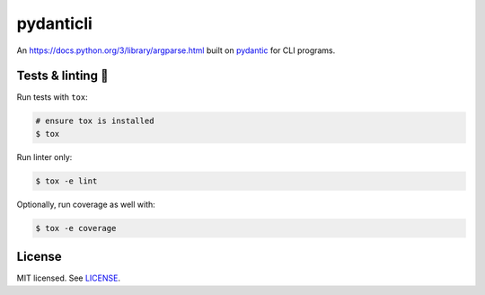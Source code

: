 **********
pydanticli
**********

.. image:: https://github.com/codectl/hpctl/actions/workflows/ci.yaml/badge.svg
    :target: https://github.com/codectl/hpctl/actions/workflows/ci.yaml
    :alt: CI
.. image:: https://codecov.io/gh/codectl/hpctl/branch/master/graph/badge.svg
    :target: https://app.codecov.io/gh/codectl/hpctl/branch/master
    :alt: codecov
.. image:: https://img.shields.io/badge/code%20style-black-000000.svg
    :target: https://github.com/psf/black
    :alt: code style: black
.. image:: https://img.shields.io/badge/License-MIT-yellow.svg
    :target: https://opensource.org/licenses/MIT
    :alt: license: MIT

An `<https://docs.python.org/3/library/argparse.html>`__ built on `pydantic <https://docs.pydantic.dev>`__ for CLI programs.

Tests & linting 🚥
===============
Run tests with ``tox``:

.. code-block:: bash

    # ensure tox is installed
    $ tox

Run linter only:

.. code-block:: bash

    $ tox -e lint

Optionally, run coverage as well with:

.. code-block:: bash

    $ tox -e coverage

License
=======
MIT licensed. See `LICENSE <LICENSE>`__.
